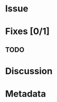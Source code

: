 # -*- mode: org; mode: auto-fill; fill-column: 80 -*-

#+TITLE:
#+OPTIONS:   d:t
#+LINK_UP:  ./
#+LINK_HOME: ../

* Issue

* Fixes [0/1]

** TODO

* Discussion

* Metadata
  :PROPERTIES:
  :Status:     Incomplete
  :Priority:   0
  :Owner:
  :END:


